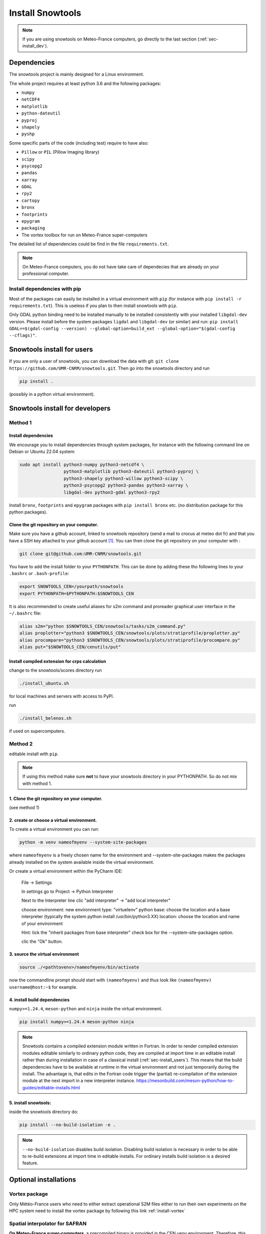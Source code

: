 .. _sec-install:

Install Snowtools
=================

.. note::

   If you are using snowtools on Meteo-France computers, go directly to the last section (:ref:`sec-install_dev`).

Dependencies
------------

The snowtools project is mainly designed for a Linux environment.

The whole project requires at least python 3.6 and the following packages:

* ``numpy``
* ``netCDF4``
* ``matplotlib``
* ``python-dateutil``
* ``pyproj``
* ``shapely``
* ``pyshp``

Some specific parts of the code (including test) require to have also:

* ``Pillow`` or ``PIL`` (Pillow Imaging library)
* ``scipy``
* ``psycopg2``
* ``pandas``
* ``xarray``
* ``GDAL``
* ``rpy2``
* ``cartopy``
* ``bronx``
* ``footprints``
* ``epygram``
* ``packaging``
* The vortex toolbox for run on Meteo-France super-computers

The detailed list of dependencies could be find in the file ``requirements.txt``.

.. note::
   On Meteo-France computers, you do not have take care of dependecies that are already on your professional computer.


Install dependencies with pip
^^^^^^^^^^^^^^^^^^^^^^^^^^^^^
Most of the packages can easily be installed in a virtual environment with ``pip`` (for instance with ``pip install -r requirements.txt``). This is useless if you plan to then install snowtools with  ``pip``.

Only GDAL python binding need to be installed manually to be installed consistently with your installed ``libgdal-dev`` version. Please install before the system packages ``ligdal`` and ``libgdal-dev`` (or similar) and run: ``pip install GDAL==$(gdal-config --version) --global-option=build_ext --global-option="$(gdal-config --cflags)"``.

.. _sec-install_users:

Snowtools install for users
---------------------------

If you are only a user of snowtools, you can download the data with git: ``git clone https://github.com/UMR-CNRM/snowtools.git``. Then go into the snowtools directory and run

.. code-block::

    pip install .

(possibly in a python virtual environment).


.. _sec-install_dev:

Snowtools install for developers
--------------------------------

Method 1
^^^^^^^^

Install dependencies
""""""""""""""""""""

We encourage you to install dependencies through system packages, for instance with the following command line on Debian or Ubuntu 22.04 system:

.. code-block:: bash

   sudo apt install python3-numpy python3-netcdf4 \
                    python3-matplotlib python3-dateutil python3-pyproj \
                    python3-shapely python3-willow python3-scipy \
                    python3-psycopg2 python3-pandas python3-xarray \
                    libgdal-dev python3-gdal python3-rpy2

Install ``bronx``, ``footprints`` and ``epygram`` packages with ``pip install bronx`` etc.
(no distribution package for this python packages).


Clone the git repository on your computer.
"""""""""""""""""""""""""""""""""""""""""""

Make sure you have a github account, linked to snowtools repository (send a mail to crocus at meteo dot fr) and that you have a SSH key attached to your github account [#footnote1]_. You can then clone the git repository on your computer with :

.. code-block:: bash

   git clone git@github.com:UMR-CNRM/snowtools.git


You have to add the install folder to your ``PYTHONPATH``. This can be done by adding these tho following lines to your ``.bashrc`` or ``.bash-profile``:


.. code-block:: bash

   export SNOWTOOLS_CEN=/yourpath/snowtools
   export PYTHONPATH=$PYTHONPATH:$SNOWTOOLS_CEN

It is also recommended to create useful aliases for s2m command and proreader graphical user interface in the ``~/.bashrc`` file:

.. code-block:: bash

   alias s2m="python $SNOWTOOLS_CEN/snowtools/tasks/s2m_command.py"
   alias proplotter="python3 $SNOWTOOLS_CEN/snowtools/plots/stratiprofile/proplotter.py"
   alias procompare="python3 $SNOWTOOLS_CEN/snowtools/plots/stratiprofile/procompare.py"
   alias put="$SNOWTOOLS_CEN/cenutils/put"

Install compiled extension for crps calculation
""""""""""""""""""""""""""""""""""""""""""""""""""
change to the snowtools/scores directory
run

.. code-block:: bash

    ./install_ubuntu.sh

for local machines and servers with access to PyPI.

run

.. code-block:: bash

    ./install_belenos.sh

if used on supercomputers.


Method 2
^^^^^^^^

editable install with ``pip``.

.. note::

    If using this method make sure **not** to have
    your snowtools directory in your PYTHONPATH.
    So do not mix with method 1.


1. Clone the git repository on your computer.
"""""""""""""""""""""""""""""""""""""""""""""
(see method 1)

2. create or choose a virtual environment.
"""""""""""""""""""""""""""""""""""""""""""
To create a virtual environment you can run:

.. code-block:: bash

    python -m venv nameofmyenv --system-site-packages

where ``nameofmyenv`` is a freely chosen name for the environment
and --system-site-packages makes the packages already installed on
the system available inside the virtual environment.

Or create a virtual environment within the PyCharm IDE:


    File -> Settings

    In settings go to
    Project -> Python Interpreter

    Next to the Interpreter line clic "add interpreter" -> "add local interpreter"

    choose
    environment: new environment
    type: "virtuelenv"
    python base:
    choose the location and a base interpreter
    (typically the system python install /usr/bin/python3.XX)
    location: choose the location and name of your environment

    Hint: tick the "inherit packages from base interpreter" check box
    for the --system-site-packages option.

    clic the "Ok" button.

3. source the virtual environment
"""""""""""""""""""""""""""""""""

.. code-block:: bash

    source ./<pathtovenv>/nameofmyenv/bin/activate

now the commandline prompt should start with ``(nameofmyenv)``
and thus look like ``(nameofmyenv) username@host:~$`` for example.

4. install build dependencies
""""""""""""""""""""""""""""""
``numpy>=1.24.4``, ``meson-python`` and ``ninja`` inside the virtual environment.

.. code-block:: bash

        pip install numpy>=1.24.4 meson-python ninja

.. note::

    Snowtools contains a compiled extension module written in Fortran.
    In order to render compiled extension modules editable similarly to ordinary python code,
    they are compiled at import time in an editable install rather than during
    installation in case of a classical install (:ref:`sec-install_users`).
    This means that the build dependencies have to be available at runtime in
    the virtual environment and not just temporarily during the install.
    The advantage is, that edits in the Fortran code trigger the (partial) re-compilation of
    the extension module at the next import in a new interpreter instance.
    https://mesonbuild.com/meson-python/how-to-guides/editable-installs.html

5. install snowtools:
"""""""""""""""""""""""
inside the snowtools directory do:

.. code-block:: bash

    pip install --no-build-isolation -e .

.. note::

    ``--no-build-isolation`` disables build isolation.
    Disabling build isolation is necessary in order to be able to re-build extensions
    at import time in editable installs. For ordinary installs build isolation is a desired feature.

Optional installations
----------------------


Vortex package
^^^^^^^^^^^^^^

Only Météo-France users who need to either extract operational S2M files either to run their own experiments on the HPC system need to install the vortex package by following this link :ref:`install-vortex`


Spatial interpolator for SAFRAN
^^^^^^^^^^^^^^^^^^^^^^^^^^^^^^^

**On Meteo-France super-computers**, a precompiled binary is provided in the CEN uenv environment. Therefore, this step is not required unless you need to modify the interpolation software.
If you want to use your own version :

.. code-block:: bash

   cd $SNOWTOOLS_CEN/snowtools/interpolation/
   module purge
   module load intel
   module load intelmpi
   
   ln -sf Makefile_belenos Makefile
   make

Running the code does not require any module load command. It is much safer to purge all modules before running.
Do never add module load commands in your .bashrc or .bash_profile files to avoid very tricky bugs.
Do absolutely never load netcdf module before running the code as this would load conflictual library versions with the ones used for compilation

**On your PC**, if you need the interpolation software of SAFRAN meteorological fields on list of points or regular grids, you need to compile the corresponding Fortran application even if you do not modify the code:

.. code-block:: bash

   cd $SNOWTOOLS_CEN/snowtools/interpolation/
   ln -s Makefile_pc Makefile
   make

At CEN, Netcdf with parallel support must be installed in /opt/netcdf4-parallel
(ask Cyril if not available)

.. [#footnote1] To generate a new ssh key, go to your ``~/.ssh`` folder (create if it does not exist) and run ``ssh-keygen -t rsa -b 4096 -f github``. You will be asked for an optional password to protect your key. Once created, go to your `github account, section SSH keys <https://github.com/settings/keys>`_, click on "add a SSH key" and copy the content of the file ``~/.ssh/github.pub`` in the "key" field.
    You may need to run

.. code-block:: bash

    eval `ssh-agent -s`
    ssh-add ~/.ssh/github

on your computer in order to define the key location on your computer.

